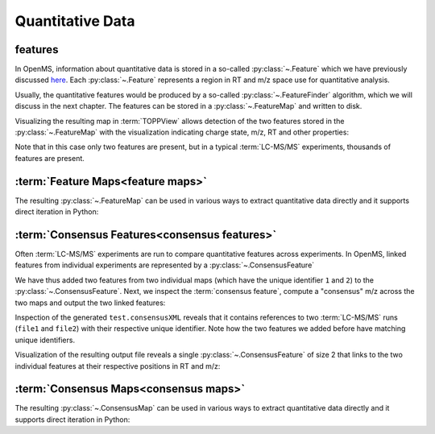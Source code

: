 Quantitative Data
=================

features
**************************

In OpenMS, information about quantitative data is stored in a so-called
:py:class:`~.Feature` which we have previously discussed `here
<other_file_handling.html#quantiative-data-featurexml-consensusxml>`_.  Each
:py:class:`~.Feature` represents a region in RT and m/z space use for quantitative
analysis.

.. code-block:: python
    :linenos:

    import pyopenms as oms

    feature = oms.Feature()
    feature.setMZ(500.9)
    feature.setCharge(2)
    feature.setRT(1500.1)
    feature.setIntensity(30500)
    feature.setOverallQuality(10)
..    py 2.4
      masstrace = []
      for i in range(10):
        p = DPosition2(feature.getRT() + i - 5, 200 - abs(i-5))
        masstrace.push_back(p)

Usually, the quantitative features would be produced by a so-called
:py:class:`~.FeatureFinder` algorithm, which we will discuss in the next chapter. The
features can be stored in a :py:class:`~.FeatureMap` and written to disk.

.. code-block:: python
    :linenos:

    fm = oms.FeatureMap()
    fm.push_back(feature)
    feature.setRT(1600.5)
    feature.setCharge(2)
    feature.setMZ(600.0)
    feature.setIntensity(80500.0)
    fm.push_back(feature)
    oms.FeatureXMLFile().store("test.featureXML", fm)

Visualizing the resulting map in :term:`TOPPView` allows detection of the two
features stored in the :py:class:`~.FeatureMap` with the visualization indicating charge
state, m/z, RT and other properties:

.. image:: img/feature.png

Note that in this case only two features are present, but in a typical :term:`LC-MS/MS`
experiments, thousands of features are present.


:term:`Feature Maps<feature maps>`
**********************************

The resulting :py:class:`~.FeatureMap` can be used in various ways to extract
quantitative data directly and it supports direct iteration in Python:

.. code-block:: python
    :linenos:

    fmap = oms.FeatureMap()
    oms.FeatureXMLFile().load("test.featureXML", fmap)
    for feature in fmap:
        print("Feature: ", feature.getIntensity(), feature.getRT(), feature.getMZ())



:term:`Consensus Features<consensus features>`
**********************************************

Often :term:`LC-MS/MS` experiments are run to compare quantitative features across
experiments. In OpenMS, linked features from individual experiments are
represented by a :py:class:`~.ConsensusFeature`

.. code-block:: python
    :linenos:

    feature = oms.ConsensusFeature()
    feature.setMZ(500.9)
    feature.setCharge(2)
    feature.setRT(1500.1)
    feature.setIntensity(80500)

    # Generate ConsensusFeature and features from two maps (with id 1 and 2)
    ### Feature 1
    f_m1 = oms.ConsensusFeature()
    f_m1.setRT(500)
    f_m1.setMZ(300.01)
    f_m1.setIntensity(200)
    f_m1.ensureUniqueId()
    ### Feature 2
    f_m2 = oms.ConsensusFeature()
    f_m2.setRT(505)
    f_m2.setMZ(299.99)
    f_m2.setIntensity(600)
    f_m2.ensureUniqueId()
    feature.insert(1, f_m1)
    feature.insert(2, f_m2)

We have thus added two features from two individual maps (which have the unique
identifier ``1`` and ``2``) to the :py:class:`~.ConsensusFeature`.
Next, we inspect the :term:`consensus feature`, compute a "consensus" m/z across
the two maps and output the two linked features:

.. code-block:: python
    :linenos:

    # The two features in map 1 and map 2 represent the same analyte at
    # slightly different RT and m/z
    for fh in feature.getFeatureList():
        print(fh.getMapIndex(), fh.getIntensity(), fh.getRT())

    print(feature.getMZ())
    feature.computeMonoisotopicConsensus()
    print(feature.getMZ())

    # Generate ConsensusMap and add two maps (with id 1 and 2)
    cmap = oms.ConsensusMap()
    fds = {1: oms.ColumnHeader(), 2: oms.ColumnHeader()}
    fds[1].filename = "file1"
    fds[2].filename = "file2"
    cmap.setColumnHeaders(fds)

    feature.ensureUniqueId()
    cmap.push_back(feature)
    oms.ConsensusXMLFile().store("test.consensusXML", cmap)

Inspection of the generated ``test.consensusXML`` reveals that it contains
references to two :term:`LC-MS/MS` runs (``file1`` and ``file2``) with their respective
unique identifier. Note how the two features we added before have matching
unique identifiers.  

Visualization of the resulting output file reveals a single
:py:class:`~.ConsensusFeature` of size 2 that links to the two individual features at
their respective positions in RT and m/z:

.. image:: img/consensus.png

:term:`Consensus Maps<consensus maps>`
**************************************

The resulting :py:class:`~.ConsensusMap` can be used in various ways to extract
quantitative data directly and it supports direct iteration in Python:

.. code-block:: python
    :linenos:

    cmap = oms.ConsensusMap()
    oms.ConsensusXMLFile().load("test.consensusXML", cmap)
    for cfeature in cmap:
        cfeature.computeConsensus()
        print(
            "ConsensusFeature",
            cfeature.getIntensity(),
            cfeature.getRT(),
            cfeature.getMZ(),
        )
        # The two features in map 1 and map 2 represent the same analyte at
        # slightly different RT and m/z
        for fh in cfeature.getFeatureList():
            print(" -- Feature", fh.getMapIndex(), fh.getIntensity(), fh.getRT())

